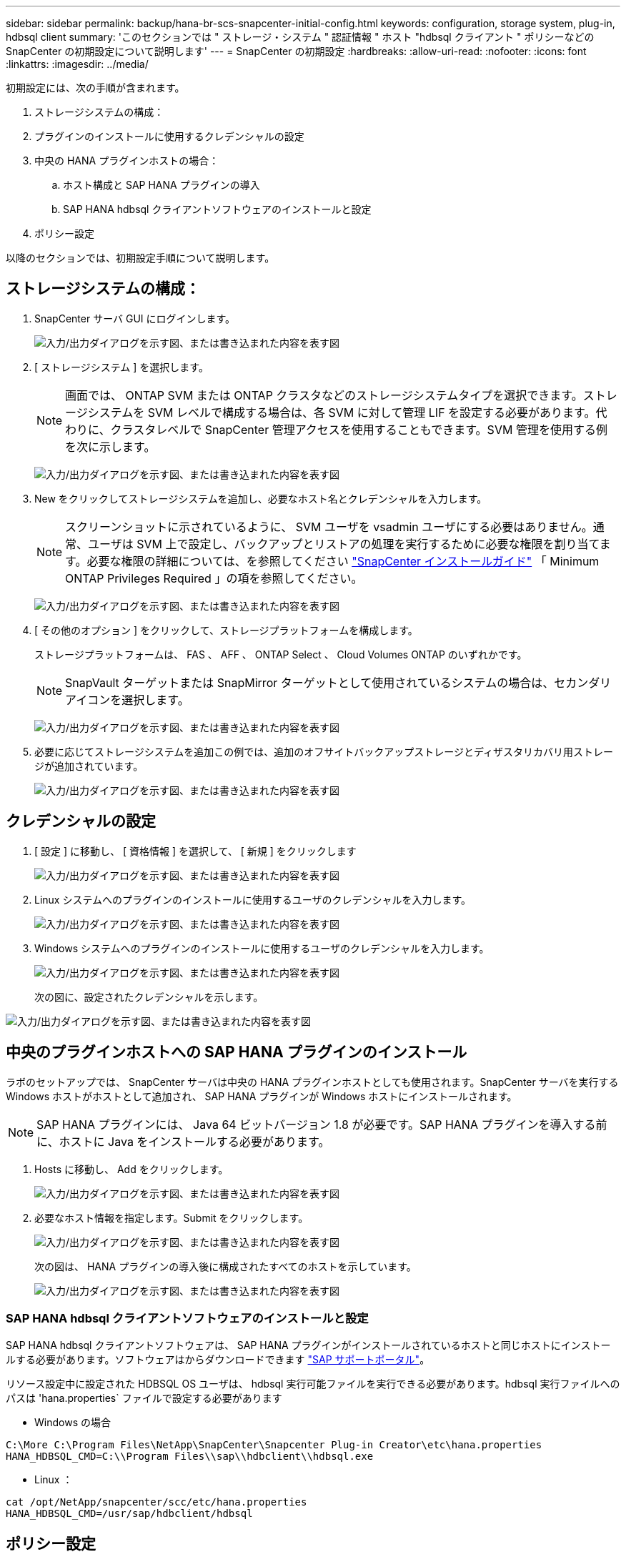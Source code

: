 ---
sidebar: sidebar 
permalink: backup/hana-br-scs-snapcenter-initial-config.html 
keywords: configuration, storage system, plug-in, hdbsql client 
summary: 'このセクションでは " ストレージ・システム " 認証情報 " ホスト "hdbsql クライアント " ポリシーなどの SnapCenter の初期設定について説明します' 
---
= SnapCenter の初期設定
:hardbreaks:
:allow-uri-read: 
:nofooter: 
:icons: font
:linkattrs: 
:imagesdir: ../media/


[role="lead"]
初期設定には、次の手順が含まれます。

. ストレージシステムの構成：
. プラグインのインストールに使用するクレデンシャルの設定
. 中央の HANA プラグインホストの場合：
+
.. ホスト構成と SAP HANA プラグインの導入
.. SAP HANA hdbsql クライアントソフトウェアのインストールと設定


. ポリシー設定


以降のセクションでは、初期設定手順について説明します。



== ストレージシステムの構成：

. SnapCenter サーバ GUI にログインします。
+
image:saphana-br-scs-image23.png["入力/出力ダイアログを示す図、または書き込まれた内容を表す図"]

. [ ストレージシステム ] を選択します。
+

NOTE: 画面では、 ONTAP SVM または ONTAP クラスタなどのストレージシステムタイプを選択できます。ストレージシステムを SVM レベルで構成する場合は、各 SVM に対して管理 LIF を設定する必要があります。代わりに、クラスタレベルで SnapCenter 管理アクセスを使用することもできます。SVM 管理を使用する例を次に示します。

+
image:saphana-br-scs-image24.png["入力/出力ダイアログを示す図、または書き込まれた内容を表す図"]

. New をクリックしてストレージシステムを追加し、必要なホスト名とクレデンシャルを入力します。
+

NOTE: スクリーンショットに示されているように、 SVM ユーザを vsadmin ユーザにする必要はありません。通常、ユーザは SVM 上で設定し、バックアップとリストアの処理を実行するために必要な権限を割り当てます。必要な権限の詳細については、を参照してください http://docs.netapp.com/ocsc-43/index.jsp?topic=%2Fcom.netapp.doc.ocsc-isg%2Fhome.html["SnapCenter インストールガイド"^] 「 Minimum ONTAP Privileges Required 」の項を参照してください。

+
image:saphana-br-scs-image25.png["入力/出力ダイアログを示す図、または書き込まれた内容を表す図"]

. [ その他のオプション ] をクリックして、ストレージプラットフォームを構成します。
+
ストレージプラットフォームは、 FAS 、 AFF 、 ONTAP Select 、 Cloud Volumes ONTAP のいずれかです。

+

NOTE: SnapVault ターゲットまたは SnapMirror ターゲットとして使用されているシステムの場合は、セカンダリアイコンを選択します。

+
image:saphana-br-scs-image26.png["入力/出力ダイアログを示す図、または書き込まれた内容を表す図"]

. 必要に応じてストレージシステムを追加この例では、追加のオフサイトバックアップストレージとディザスタリカバリ用ストレージが追加されています。
+
image:saphana-br-scs-image27.png["入力/出力ダイアログを示す図、または書き込まれた内容を表す図"]





== クレデンシャルの設定

. [ 設定 ] に移動し、 [ 資格情報 ] を選択して、 [ 新規 ] をクリックします
+
image:saphana-br-scs-image28.png["入力/出力ダイアログを示す図、または書き込まれた内容を表す図"]

. Linux システムへのプラグインのインストールに使用するユーザのクレデンシャルを入力します。
+
image:saphana-br-scs-image29.png["入力/出力ダイアログを示す図、または書き込まれた内容を表す図"]

. Windows システムへのプラグインのインストールに使用するユーザのクレデンシャルを入力します。
+
image:saphana-br-scs-image30.png["入力/出力ダイアログを示す図、または書き込まれた内容を表す図"]

+
次の図に、設定されたクレデンシャルを示します。



image:saphana-br-scs-image31.png["入力/出力ダイアログを示す図、または書き込まれた内容を表す図"]



== 中央のプラグインホストへの SAP HANA プラグインのインストール

ラボのセットアップでは、 SnapCenter サーバは中央の HANA プラグインホストとしても使用されます。SnapCenter サーバを実行する Windows ホストがホストとして追加され、 SAP HANA プラグインが Windows ホストにインストールされます。


NOTE: SAP HANA プラグインには、 Java 64 ビットバージョン 1.8 が必要です。SAP HANA プラグインを導入する前に、ホストに Java をインストールする必要があります。

. Hosts に移動し、 Add をクリックします。
+
image:saphana-br-scs-image32.png["入力/出力ダイアログを示す図、または書き込まれた内容を表す図"]

. 必要なホスト情報を指定します。Submit をクリックします。
+
image:saphana-br-scs-image33.png["入力/出力ダイアログを示す図、または書き込まれた内容を表す図"]

+
次の図は、 HANA プラグインの導入後に構成されたすべてのホストを示しています。

+
image:saphana-br-scs-image34.png["入力/出力ダイアログを示す図、または書き込まれた内容を表す図"]





=== SAP HANA hdbsql クライアントソフトウェアのインストールと設定

SAP HANA hdbsql クライアントソフトウェアは、 SAP HANA プラグインがインストールされているホストと同じホストにインストールする必要があります。ソフトウェアはからダウンロードできます https://support.sap.com/en/index.html["SAP サポートポータル"^]。

リソース設定中に設定された HDBSQL OS ユーザは、 hdbsql 実行可能ファイルを実行できる必要があります。hdbsql 実行ファイルへのパスは 'hana.properties` ファイルで設定する必要があります

* Windows の場合


....
C:\More C:\Program Files\NetApp\SnapCenter\Snapcenter Plug-in Creator\etc\hana.properties
HANA_HDBSQL_CMD=C:\\Program Files\\sap\\hdbclient\\hdbsql.exe
....
* Linux ：


....
cat /opt/NetApp/snapcenter/scc/etc/hana.properties
HANA_HDBSQL_CMD=/usr/sap/hdbclient/hdbsql
....


== ポリシー設定

セクションで説明したように、link:hana-br-scs-concepts-best-practices.html#data-protection-strategy["「データ保護戦略」"]ポリシーは通常、リソースとは別に設定され、複数のSAP HANAデータベースで使用できます。

一般的な最小構成は、次のポリシーで構成されます。

* レプリケーションを行わずに 1 時間ごとのバックアップを行うためのポリシー： LocalSnap
* SnapVault レプリケーションを使用した日次バックアップのポリシー：「 LocalSnapAndSnapVault'
* ファイル・ベースのバックアップを使用した週次ブロック整合性チェックのポリシー： BlockIntegrityCheck


以降のセクションでは、これら 3 つのポリシーの設定について説明します。



=== 1 時間ごとの Snapshot バックアップのポリシー

. [ 設定 ] 、 [ ポリシー ] の順に移動し、 [ 新規 ] をクリックします
+
image:saphana-br-scs-image35.png["入力/出力ダイアログを示す図、または書き込まれた内容を表す図"]

. ポリシー名と概要を入力します。次へをクリックします。
+
image:saphana-br-scs-image36.png["入力/出力ダイアログを示す図、または書き込まれた内容を表す図"]

. バックアップタイプとして「 Snapshot Based 」を選択し、スケジュール頻度を選択するには「 Hourly 」を選択します。
+
image:saphana-br-scs-image37.png["入力/出力ダイアログを示す図、または書き込まれた内容を表す図"]

. オンデマンドバックアップの保持を設定します。
+
image:saphana-br-scs-image38.png["入力/出力ダイアログを示す図、または書き込まれた内容を表す図"]

. スケジュールされたバックアップの保持を設定します。
+
image:saphana-br-scs-image39.png["入力/出力ダイアログを示す図、または書き込まれた内容を表す図"]

. レプリケーションオプションを設定します。この場合、 SnapVault または SnapMirror の更新は選択されていません。
+
image:saphana-br-scs-image40.png["入力/出力ダイアログを示す図、または書き込まれた内容を表す図"]

. [ 概要 ] ページで、 [ 完了 ] をクリックします。
+
image:saphana-br-scs-image41.png["入力/出力ダイアログを示す図、または書き込まれた内容を表す図"]





=== SnapVault レプリケーションを行う日次 Snapshot バックアップのポリシー

. [ 設定 ] 、 [ ポリシー ] の順に移動し、 [ 新規 ] をクリックします
. ポリシー名と概要を入力します。次へをクリックします。
+
image:saphana-br-scs-image42.png["入力/出力ダイアログを示す図、または書き込まれた内容を表す図"]

. バックアップタイプを Snapshot ベースに、スケジュール頻度を「毎日」に設定します。
+
image:saphana-br-scs-image43.png["入力/出力ダイアログを示す図、または書き込まれた内容を表す図"]

. オンデマンドバックアップの保持を設定します。
+
image:saphana-br-scs-image44.png["入力/出力ダイアログを示す図、または書き込まれた内容を表す図"]

. スケジュールされたバックアップの保持を設定します。
+
image:saphana-br-scs-image45.png["入力/出力ダイアログを示す図、または書き込まれた内容を表す図"]

. ローカル Snapshot コピーの作成後に SnapVault を更新するを選択します。
+

NOTE: セカンダリポリシーのラベルは、ストレージレイヤのデータ保護設定の SnapMirror ラベルと同じにする必要があります。を参照してください。link:hana-br-scs-resource-config-hana-database-backups.html#configuration-of-data-protection-to-off-site-backup-storage["「オフサイトのバックアップストレージへのデータ保護の構成」"]

+
image:saphana-br-scs-image46.png["入力/出力ダイアログを示す図、または書き込まれた内容を表す図"]

. [ 概要 ] ページで、 [ 完了 ] をクリックします。
+
image:saphana-br-scs-image47.png["入力/出力ダイアログを示す図、または書き込まれた内容を表す図"]





=== 週次ブロック整合性チェックのポリシー

. [ 設定 ] 、 [ ポリシー ] の順に移動し、 [ 新規 ] をクリックします
. ポリシー名と概要を入力します。次へをクリックします。
+
image:saphana-br-scs-image48.png["入力/出力ダイアログを示す図、または書き込まれた内容を表す図"]

. バックアップタイプを「ファイルベース」に、スケジュール頻度を「毎週」に設定します。
+
image:saphana-br-scs-image49.png["入力/出力ダイアログを示す図、または書き込まれた内容を表す図"]

. オンデマンドバックアップの保持を設定します。
+
image:saphana-br-scs-image50.png["入力/出力ダイアログを示す図、または書き込まれた内容を表す図"]

. スケジュールされたバックアップの保持を設定します。
+
image:saphana-br-scs-image50.png["入力/出力ダイアログを示す図、または書き込まれた内容を表す図"]

. [ 概要 ] ページで、 [ 完了 ] をクリックします。
+
image:saphana-br-scs-image51.png["入力/出力ダイアログを示す図、または書き込まれた内容を表す図"]

+
次の図に、設定されているポリシーの概要を示します。

+
image:saphana-br-scs-image52.png["入力/出力ダイアログを示す図、または書き込まれた内容を表す図"]


